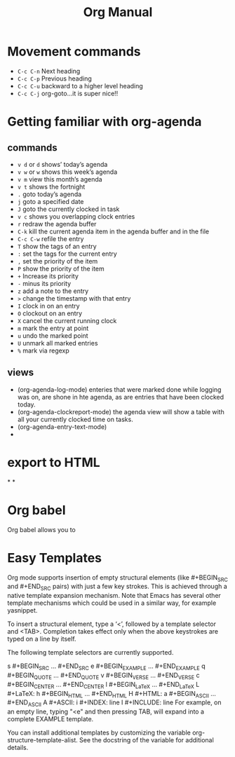 #+TITLE:Org Manual
# The next lines says that I can make 10 levels of headlines, and org will treat those headlines as how to structure the book into

# chapters, then sections, then subsections, then sub-sub-sections, etc.
#+OPTIONS: H:10

* Movement commands
  * ~C-c C-n~ Next heading
  * ~C-c C-p~ Previous heading
  * ~C-c C-u~ backward to a higher level heading
  * ~C-c C-j~  org-goto...it is super nice!!
* Getting familiar with org-agenda
** commands
   * ~v d~  or ~d~  shows’ today’s agenda
   * ~v w~  or ~w~ shows this week’s agenda
   * ~v m~  view this month’s agenda
   * ~v t~  shows the fortnight
   * ~.~  goto today’s agenda
   * ~j~  goto a specified date
   * ~J~ goto the currently clocked in task
   * ~v c~  shows you overlapping clock entries
   * ~r~ redraw the agenda buffer
   * ~C-k~  kill the current agenda item in the agenda buffer and in the file
   * ~C-c C-w~ refile the entry
   * ~T~ show the tags of an entry
   * ~:~ set the tags for the current entry
   * ~,~  set the priority of the item
   * ~P~  show the priority of the item
   * ~+~ Increase its priority
   * ~-~ minus its priority
   * ~z~ add a note to the entry
   * ~>~ change the timestamp with that entry
   * ~I~ clock in on an entry
   *  ~O~ clockout on an entry
   * ~X~ cancel the current running clock
   * ~m~ mark the entry at point
   * ~u~ undo the marked point
   *  ~U~ unmark all marked entries
   * ~%~ mark via regexp
** views
   * (org-agenda-log-mode)  enteries that were marked done while logging was on, are shone in hte agenda, as are
     entries that have been clocked today.
   * (org-agenda-clockreport-mode) the agenda view will show a table with all your currently clocked time on tasks.
   * (org-agenda-entry-text-mode)
   *
* export to HTML
*
*
* Org babel
  Org babel allows you to
* Easy Templates
  Org mode supports insertion of empty structural elements (like #+BEGIN_SRC and #+END_SRC pairs) with just a few key strokes. This is achieved through a native template expansion mechanism. Note that Emacs has several other template mechanisms which could be used in a similar way, for example yasnippet.

To insert a structural element, type a ‘<’, followed by a template selector and <TAB>. Completion takes effect only when the above keystrokes are typed on a line by itself.

The following template selectors are currently supported.

s	#+BEGIN_SRC ... #+END_SRC
e	#+BEGIN_EXAMPLE ... #+END_EXAMPLE
q	#+BEGIN_QUOTE ... #+END_QUOTE
v	#+BEGIN_VERSE ... #+END_VERSE
c	#+BEGIN_CENTER ... #+END_CENTER
l	#+BEGIN_LaTeX ... #+END_LaTeX
L	#+LaTeX:
h	#+BEGIN_HTML ... #+END_HTML
H	#+HTML:
a	#+BEGIN_ASCII ... #+END_ASCII
A	#+ASCII:
i	#+INDEX: line
I	#+INCLUDE: line
For example, on an empty line, typing "<e" and then pressing TAB, will expand into a complete EXAMPLE template.

You can install additional templates by customizing the variable org-structure-template-alist. See the docstring of the variable for additional details.
